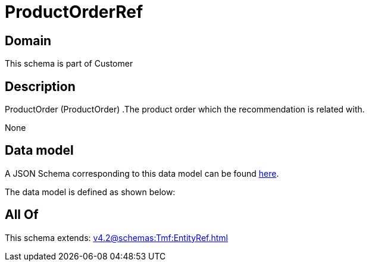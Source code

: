 = ProductOrderRef

[#domain]
== Domain

This schema is part of Customer

[#description]
== Description

ProductOrder (ProductOrder) .The product order which the recommendation is related with.

None

[#data_model]
== Data model

A JSON Schema corresponding to this data model can be found https://tmforum.org[here].

The data model is defined as shown below:


[#all_of]
== All Of

This schema extends: xref:v4.2@schemas:Tmf:EntityRef.adoc[]

